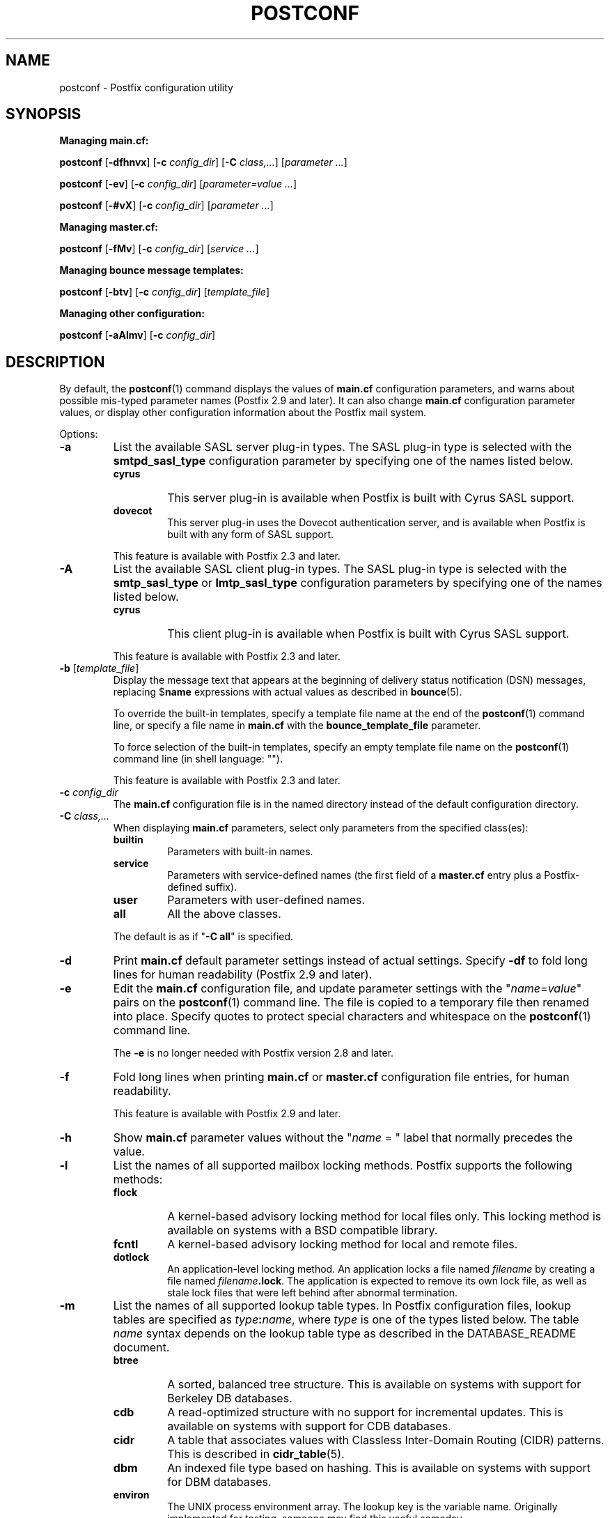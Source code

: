 .TH POSTCONF 1 
.ad
.fi
.SH NAME
postconf
\-
Postfix configuration utility
.SH "SYNOPSIS"
.na
.nf
.fi
\fBManaging main.cf:\fR

\fBpostconf\fR [\fB-dfhnvx\fR] [\fB-c \fIconfig_dir\fR]
[\fB-C \fIclass,...\fR] [\fIparameter ...\fR]

\fBpostconf\fR [\fB-ev\fR] [\fB-c \fIconfig_dir\fR]
[\fIparameter=value ...\fR]

\fBpostconf\fR [\fB-#vX\fR] [\fB-c \fIconfig_dir\fR]
[\fIparameter ...\fR]

\fBManaging master.cf:\fR

\fBpostconf\fR [\fB-fMv\fR] [\fB-c \fIconfig_dir\fR]
[\fIservice ...\fR]

\fBManaging bounce message templates:\fR

\fBpostconf\fR [\fB-btv\fR] [\fB-c \fIconfig_dir\fR] [\fItemplate_file\fR]

\fBManaging other configuration:\fR

\fBpostconf\fR [\fB-aAlmv\fR] [\fB-c \fIconfig_dir\fR]
.SH DESCRIPTION
.ad
.fi
By default, the \fBpostconf\fR(1) command displays the
values of \fBmain.cf\fR configuration parameters, and warns
about possible mis-typed parameter names (Postfix 2.9 and later).
It can also change \fBmain.cf\fR configuration
parameter values, or display other configuration information
about the Postfix mail system.

Options:
.IP \fB-a\fR
List the available SASL server plug-in types.  The SASL
plug-in type is selected with the \fBsmtpd_sasl_type\fR
configuration parameter by specifying one of the names
listed below.
.RS
.IP \fBcyrus\fR
This server plug-in is available when Postfix is built with
Cyrus SASL support.
.IP \fBdovecot\fR
This server plug-in uses the Dovecot authentication server,
and is available when Postfix is built with any form of SASL
support.
.RE
.IP
This feature is available with Postfix 2.3 and later.
.IP \fB-A\fR
List the available SASL client plug-in types.  The SASL
plug-in type is selected with the \fBsmtp_sasl_type\fR or
\fBlmtp_sasl_type\fR configuration parameters by specifying
one of the names listed below.
.RS
.IP \fBcyrus\fR
This client plug-in is available when Postfix is built with
Cyrus SASL support.
.RE
.IP
This feature is available with Postfix 2.3 and later.
.IP "\fB-b\fR [\fItemplate_file\fR]"
Display the message text that appears at the beginning of
delivery status notification (DSN) messages, replacing
$\fBname\fR expressions with actual values as described in
\fBbounce\fR(5).

To override the built-in templates, specify a template file
name at the end of the \fBpostconf\fR(1) command line, or
specify a file name in \fBmain.cf\fR with the
\fBbounce_template_file\fR parameter.

To force selection of the built-in templates, specify an
empty template file name on the \fBpostconf\fR(1) command
line (in shell language: "").

This feature is available with Postfix 2.3 and later.
.IP "\fB-c \fIconfig_dir\fR"
The \fBmain.cf\fR configuration file is in the named directory
instead of the default configuration directory.
.IP "\fB-C \fIclass,...\fR"
When displaying \fBmain.cf\fR parameters, select only
parameters from the specified class(es):
.RS
.IP \fBbuiltin\fR
Parameters with built-in names.
.IP \fBservice\fR
Parameters with service-defined names (the first field of
a \fBmaster.cf\fR entry plus a Postfix-defined suffix).
.IP \fBuser\fR
Parameters with user-defined names.
.IP \fBall\fR
All the above classes.
.RE
.IP
The default is as if "\fB-C all\fR" is
specified.
.IP \fB-d\fR
Print \fBmain.cf\fR default parameter settings instead of
actual settings.
Specify \fB-df\fR to fold long lines for human readability
(Postfix 2.9 and later).
.IP \fB-e\fR
Edit the \fBmain.cf\fR configuration file, and update
parameter settings with the "\fIname\fR=\fIvalue\fR" pairs
on the \fBpostconf\fR(1) command line. The file is copied
to a temporary file then renamed into place.
Specify quotes to protect special characters and whitespace
on the \fBpostconf\fR(1) command line.

The \fB-e\fR is no longer needed with Postfix version 2.8
and later.
.IP \fB-f\fR
Fold long lines when printing \fBmain.cf\fR or \fBmaster.cf\fR
configuration file entries, for human readability.

This feature is available with Postfix 2.9 and later.
.IP \fB-h\fR
Show \fBmain.cf\fR parameter values without the "\fIname\fR
= " label that normally precedes the value.
.IP \fB-l\fR
List the names of all supported mailbox locking methods.
Postfix supports the following methods:
.RS
.IP \fBflock\fR
A kernel-based advisory locking method for local files only.
This locking method is available on systems with a BSD
compatible library.
.IP \fBfcntl\fR
A kernel-based advisory locking method for local and remote files.
.IP \fBdotlock\fR
An application-level locking method. An application locks a file
named \fIfilename\fR by creating a file named \fIfilename\fB.lock\fR.
The application is expected to remove its own lock file, as well as
stale lock files that were left behind after abnormal termination.
.RE
.IP \fB-m\fR
List the names of all supported lookup table types. In Postfix
configuration files,
lookup tables are specified as \fItype\fB:\fIname\fR, where
\fItype\fR is one of the types listed below. The table \fIname\fR
syntax depends on the lookup table type as described in the
DATABASE_README document.
.RS
.IP \fBbtree\fR
A sorted, balanced tree structure.
This is available on systems with support for Berkeley DB
databases.
.IP \fBcdb\fR
A read-optimized structure with no support for incremental updates.
This is available on systems with support for CDB databases.
.IP \fBcidr\fR
A table that associates values with Classless Inter-Domain Routing
(CIDR) patterns. This is described in \fBcidr_table\fR(5).
.IP \fBdbm\fR
An indexed file type based on hashing.
This is available on systems with support for DBM databases.
.IP \fBenviron\fR
The UNIX process environment array. The lookup key is the variable
name. Originally implemented for testing, someone may find this
useful someday.
.IP \fBfail\fR
A table that reliably fails all requests. The lookup table
name is used for logging. This table exists to simplify
Postfix error tests.
.IP \fBhash\fR
An indexed file type based on hashing.
This is available on systems with support for Berkeley DB
databases.
.IP \fBinternal\fR
A non-shared, in-memory hash table. Its content are lost
when a process terminates.
.IP "\fBldap\fR (read-only)"
Perform lookups using the LDAP protocol. This is described
in \fBldap_table\fR(5).
.IP "\fBmemcache\fR"
Perform lookups using the memcache protocol. This is described
in \fBmemcache_table\fR(5).
.IP "\fBmysql\fR (read-only)"
Perform lookups using the MYSQL protocol. This is described
in \fBmysql_table\fR(5).
.IP "\fBpcre\fR (read-only)"
A lookup table based on Perl Compatible Regular Expressions. The
file format is described in \fBpcre_table\fR(5).
.IP "\fBpgsql\fR (read-only)"
Perform lookups using the PostgreSQL protocol. This is described
in \fBpgsql_table\fR(5).
.IP "\fBproxy\fR"
A lookup table that is implemented via the Postfix
\fBproxymap\fR(8) service. The table name syntax is
\fItype\fB:\fIname\fR.
.IP "\fBregexp\fR (read-only)"
A lookup table based on regular expressions. The file format is
described in \fBregexp_table\fR(5).
.IP \fBsdbm\fR
An indexed file type based on hashing.
This is available on systems with support for SDBM databases.
.IP "\fBsocketmap\fR (read-only)"
Query a Sendmail-style socketmap server. The name of the
table specifies
\fBinet\fR:\fIhost\fR:\fIport\fR:\fIsocketmap-name\fR for
a TCP-based server, or
\fBunix\fR:\fIpathname\fR:\fIsocketmap-name\fR for a
UNIX-domain server. In both cases, \fIsocketmap-name\fR is
the name of the socketmap.
.IP "\fBsqlite\fR (read-only)"
Perform lookups from SQLite database files. This is described
in \fBsqlite_table\fR(5).
.IP "\fBstatic\fR (read-only)"
A table that always returns its name as lookup result. For example,
\fBstatic:foobar\fR always returns the string \fBfoobar\fR as lookup
result.
.IP "\fBtcp\fR (read-only)"
Perform lookups using a simple request-reply protocol that is
described in \fBtcp_table\fR(5).
.IP "\fBtexthash\fR (read-only)"
Produces similar results as hash: files, except that you don't
need to run the \fBpostmap\fR(1) command before you can use the file,
and that it does not detect changes after the file is read.
.IP "\fBunix\fR (read-only)"
A limited way to query the UNIX authentication database. The
following tables are implemented:
.RS
. IP \fBunix:passwd.byname\fR
The table is the UNIX password database. The key is a login name.
The result is a password file entry in \fBpasswd\fR(5) format.
.IP \fBunix:group.byname\fR
The table is the UNIX group database. The key is a group name.
The result is a group file entry in \fBgroup\fR(5) format.
.RE
.RE
.IP
Other table types may exist depending on how Postfix was built.
.IP \fB-M\fR
Show \fBmaster.cf\fR file contents instead of \fBmain.cf\fR
file contents.
Specify \fB-Mf\fR to fold long lines for human readability.

If \fIservice ...\fR is specified, only the matching services
will be output. For example, "\fBpostconf -Mf inet\fR"
will output all services that listen on the network.

Specify zero or more arguments, each with a \fIservice-type\fR
name (\fBinet\fR, \fBunix\fR, \fBfifo\fR, or \fBpass\fR)
or with a \fIservice-name.service-type\fR pair, where
\fIservice-name\fR is the first field of a master.cf entry.

This feature is available with Postfix 2.9 and later.
.IP \fB-n\fR
Print \fBmain.cf\fR parameter settings that are explicitly
specified in \fBmain.cf\fR.
Specify \fB-nf\fR to fold long lines for human readability
(Postfix 2.9 and later).
.IP "\fB-t\fR [\fItemplate_file\fR]"
Display the templates for text that appears at the beginning
of delivery status notification (DSN) messages, without
expanding $\fBname\fR expressions.

To override the built-in templates, specify a template file
name at the end of the \fBpostconf\fR(1) command line, or
specify a file name in \fBmain.cf\fR with the
\fBbounce_template_file\fR parameter.

To force selection of the built-in templates, specify an
empty template file name on the \fBpostconf\fR(1) command
line (in shell language: "").

This feature is available with Postfix 2.3 and later.
.IP \fB-v\fR
Enable verbose logging for debugging purposes. Multiple \fB-v\fR
options make the software increasingly verbose.
.IP \fB-x\fR
Expand \fI$name\fR in parameter values. The expansion is
recursive.
.IP \fB-X\fR
Edit the \fBmain.cf\fR configuration file, and remove
the parameters named on the \fBpostconf\fR(1) command line.
The file is copied to a temporary file then renamed into
place.
Specify a list of parameter names, not "\fIname\fR=\fIvalue\fR"
pairs.  There is no \fBpostconf\fR(1) command to perform
the reverse operation.

This feature is available with Postfix 2.10 and later.
.IP \fB-#\fR
Edit the \fBmain.cf\fR configuration file, and comment out
the parameters named on the \fBpostconf\fR(1) command line,
so that those parameters revert to their default values.
The file is copied to a temporary file then renamed into
place.
Specify a list of parameter names, not "\fIname\fR=\fIvalue\fR"
pairs.  There is no \fBpostconf\fR(1) command to perform
the reverse operation.

This feature is available with Postfix 2.6 and later.
.SH DIAGNOSTICS
.ad
.fi
Problems are reported to the standard error stream.
.SH "ENVIRONMENT"
.na
.nf
.ad
.fi
.IP \fBMAIL_CONFIG\fR
Directory with Postfix configuration files.
.SH "CONFIGURATION PARAMETERS"
.na
.nf
.ad
.fi
The following \fBmain.cf\fR parameters are especially relevant to
this program.

The text below provides only a parameter summary. See
\fBpostconf\fR(5) for more details including examples.
.IP "\fBconfig_directory (see 'postconf -d' output)\fR"
The default location of the Postfix main.cf and master.cf
configuration files.
.IP "\fBbounce_template_file (empty)\fR"
Pathname of a configuration file with bounce message templates.
.SH "FILES"
.na
.nf
/etc/postfix/main.cf, Postfix configuration parameters
/etc/postfix/master.cf, Postfix master daemon configuraton
.SH "SEE ALSO"
.na
.nf
bounce(5), bounce template file format
master(5), master.cf configuration file syntax
postconf(5), main.cf configuration file syntax
.SH "README FILES"
.na
.nf
.ad
.fi
Use "\fBpostconf readme_directory\fR" or
"\fBpostconf html_directory\fR" to locate this information.
.na
.nf
DATABASE_README, Postfix lookup table overview
.SH "LICENSE"
.na
.nf
.ad
.fi
The Secure Mailer license must be distributed with this software.
.SH "AUTHOR(S)"
.na
.nf
Wietse Venema
IBM T.J. Watson Research
P.O. Box 704
Yorktown Heights, NY 10598, USA
